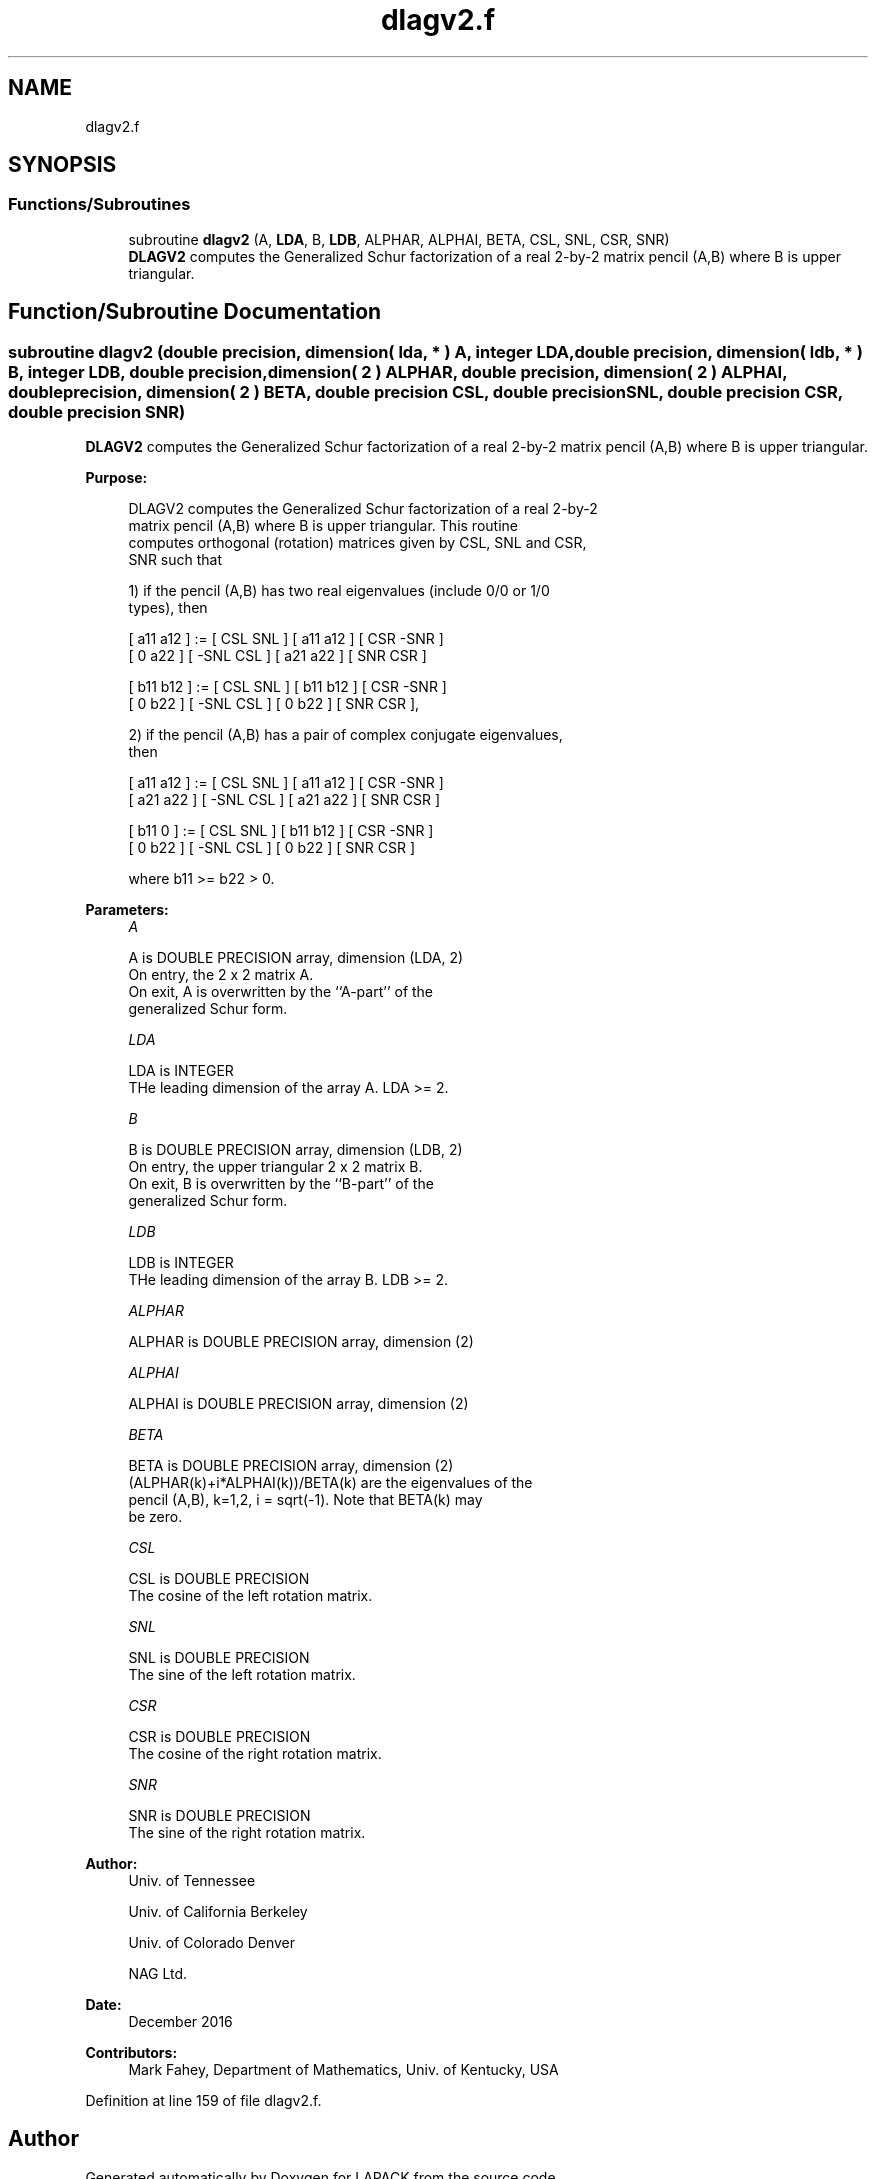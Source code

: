 .TH "dlagv2.f" 3 "Tue Nov 14 2017" "Version 3.8.0" "LAPACK" \" -*- nroff -*-
.ad l
.nh
.SH NAME
dlagv2.f
.SH SYNOPSIS
.br
.PP
.SS "Functions/Subroutines"

.in +1c
.ti -1c
.RI "subroutine \fBdlagv2\fP (A, \fBLDA\fP, B, \fBLDB\fP, ALPHAR, ALPHAI, BETA, CSL, SNL, CSR, SNR)"
.br
.RI "\fBDLAGV2\fP computes the Generalized Schur factorization of a real 2-by-2 matrix pencil (A,B) where B is upper triangular\&. "
.in -1c
.SH "Function/Subroutine Documentation"
.PP 
.SS "subroutine dlagv2 (double precision, dimension( lda, * ) A, integer LDA, double precision, dimension( ldb, * ) B, integer LDB, double precision, dimension( 2 ) ALPHAR, double precision, dimension( 2 ) ALPHAI, double precision, dimension( 2 ) BETA, double precision CSL, double precision SNL, double precision CSR, double precision SNR)"

.PP
\fBDLAGV2\fP computes the Generalized Schur factorization of a real 2-by-2 matrix pencil (A,B) where B is upper triangular\&.  
.PP
\fBPurpose: \fP
.RS 4

.PP
.nf
 DLAGV2 computes the Generalized Schur factorization of a real 2-by-2
 matrix pencil (A,B) where B is upper triangular. This routine
 computes orthogonal (rotation) matrices given by CSL, SNL and CSR,
 SNR such that

 1) if the pencil (A,B) has two real eigenvalues (include 0/0 or 1/0
    types), then

    [ a11 a12 ] := [  CSL  SNL ] [ a11 a12 ] [  CSR -SNR ]
    [  0  a22 ]    [ -SNL  CSL ] [ a21 a22 ] [  SNR  CSR ]

    [ b11 b12 ] := [  CSL  SNL ] [ b11 b12 ] [  CSR -SNR ]
    [  0  b22 ]    [ -SNL  CSL ] [  0  b22 ] [  SNR  CSR ],

 2) if the pencil (A,B) has a pair of complex conjugate eigenvalues,
    then

    [ a11 a12 ] := [  CSL  SNL ] [ a11 a12 ] [  CSR -SNR ]
    [ a21 a22 ]    [ -SNL  CSL ] [ a21 a22 ] [  SNR  CSR ]

    [ b11  0  ] := [  CSL  SNL ] [ b11 b12 ] [  CSR -SNR ]
    [  0  b22 ]    [ -SNL  CSL ] [  0  b22 ] [  SNR  CSR ]

    where b11 >= b22 > 0.
.fi
.PP
 
.RE
.PP
\fBParameters:\fP
.RS 4
\fIA\fP 
.PP
.nf
          A is DOUBLE PRECISION array, dimension (LDA, 2)
          On entry, the 2 x 2 matrix A.
          On exit, A is overwritten by the ``A-part'' of the
          generalized Schur form.
.fi
.PP
.br
\fILDA\fP 
.PP
.nf
          LDA is INTEGER
          THe leading dimension of the array A.  LDA >= 2.
.fi
.PP
.br
\fIB\fP 
.PP
.nf
          B is DOUBLE PRECISION array, dimension (LDB, 2)
          On entry, the upper triangular 2 x 2 matrix B.
          On exit, B is overwritten by the ``B-part'' of the
          generalized Schur form.
.fi
.PP
.br
\fILDB\fP 
.PP
.nf
          LDB is INTEGER
          THe leading dimension of the array B.  LDB >= 2.
.fi
.PP
.br
\fIALPHAR\fP 
.PP
.nf
          ALPHAR is DOUBLE PRECISION array, dimension (2)
.fi
.PP
.br
\fIALPHAI\fP 
.PP
.nf
          ALPHAI is DOUBLE PRECISION array, dimension (2)
.fi
.PP
.br
\fIBETA\fP 
.PP
.nf
          BETA is DOUBLE PRECISION array, dimension (2)
          (ALPHAR(k)+i*ALPHAI(k))/BETA(k) are the eigenvalues of the
          pencil (A,B), k=1,2, i = sqrt(-1).  Note that BETA(k) may
          be zero.
.fi
.PP
.br
\fICSL\fP 
.PP
.nf
          CSL is DOUBLE PRECISION
          The cosine of the left rotation matrix.
.fi
.PP
.br
\fISNL\fP 
.PP
.nf
          SNL is DOUBLE PRECISION
          The sine of the left rotation matrix.
.fi
.PP
.br
\fICSR\fP 
.PP
.nf
          CSR is DOUBLE PRECISION
          The cosine of the right rotation matrix.
.fi
.PP
.br
\fISNR\fP 
.PP
.nf
          SNR is DOUBLE PRECISION
          The sine of the right rotation matrix.
.fi
.PP
 
.RE
.PP
\fBAuthor:\fP
.RS 4
Univ\&. of Tennessee 
.PP
Univ\&. of California Berkeley 
.PP
Univ\&. of Colorado Denver 
.PP
NAG Ltd\&. 
.RE
.PP
\fBDate:\fP
.RS 4
December 2016 
.RE
.PP
\fBContributors: \fP
.RS 4
Mark Fahey, Department of Mathematics, Univ\&. of Kentucky, USA 
.RE
.PP

.PP
Definition at line 159 of file dlagv2\&.f\&.
.SH "Author"
.PP 
Generated automatically by Doxygen for LAPACK from the source code\&.
